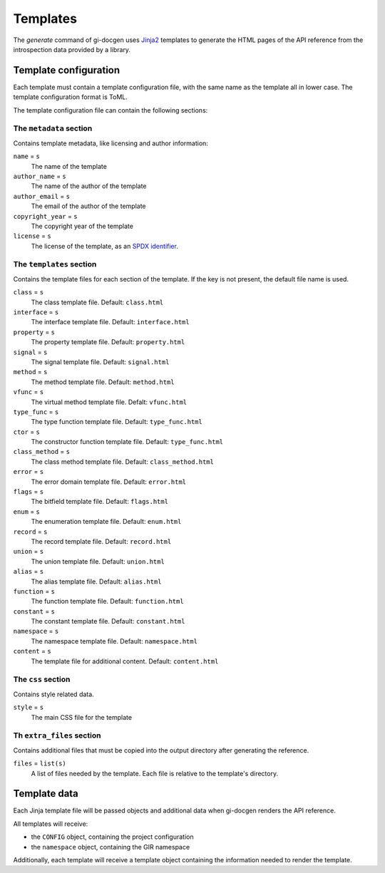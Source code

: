 .. SPDX-FileCopyrightText: 2021 GNOME Foundation
..
.. SPDX-License-Identifier: Apache-2.0 OR GPL-3.0-or-later

=========
Templates
=========

The `generate` command of gi-docgen uses `Jinja2 <https://palletsprojects.com/p/jinja/>`__
templates to generate the HTML pages of the API reference from the
introspection data provided by a library.

Template configuration
----------------------

Each template must contain a template configuration file, with the same name as
the template all in lower case. The template configuration format is ToML.

The template configuration file can contain the following sections:

The ``metadata`` section
~~~~~~~~~~~~~~~~~~~~~~~~

Contains template metadata, like licensing and author information:

``name`` = ``s``
  The name of the template

``author_name`` = ``s``
  The name of the author of the template

``author_email`` = ``s``
  The email of the author of the template

``copyright_year`` = ``s``
  The copyright year of the template

``license`` = ``s``
  The license of the template, as an `SPDX identifier <https://spdx.org/licenses/>`__.

The ``templates`` section
~~~~~~~~~~~~~~~~~~~~~~~~~

Contains the template files for each section of the template. If the key is
not present, the default file name is used.

``class`` = ``s``
  The class template file. Default: ``class.html``

``interface`` = ``s``
  The interface template file. Default: ``interface.html``

``property`` = ``s``
  The property template file. Default: ``property.html``

``signal`` = ``s``
  The signal template file. Default: ``signal.html``

``method`` = ``s``
  The method template file. Default: ``method.html``

``vfunc`` = ``s``
  The virtual method template file. Defalt: ``vfunc.html``

``type_func`` = ``s``
  The type function template file. Default: ``type_func.html``

``ctor`` = ``s``
  The constructor function template file. Default: ``type_func.html``

``class_method`` = ``s``
  The class method template file. Default: ``class_method.html``

``error`` = ``s``
  The error domain template file. Default: ``error.html``

``flags`` = ``s``
  The bitfield template file. Default: ``flags.html``

``enum`` = ``s``
  The enumeration template file. Default: ``enum.html``

``record`` = ``s``
  The record template file. Default: ``record.html``

``union`` = ``s``
  The union template file. Default: ``union.html``

``alias`` = ``s``
  The alias template file. Default: ``alias.html``

``function`` = ``s``
  The function template file. Default: ``function.html``

``constant`` = ``s``
  The constant template file. Default: ``constant.html``

``namespace`` = ``s``
  The namespace template file. Default: ``namespace.html``

``content`` = ``s``
  The template file for additional content. Default: ``content.html``

The ``css`` section
~~~~~~~~~~~~~~~~~~~

Contains style related data.

``style`` = ``s``
  The main CSS file for the template

Th ``extra_files`` section
~~~~~~~~~~~~~~~~~~~~~~~~~~

Contains additional files that must be copied into the output directory
after generating the reference.

``files`` = ``list(s)``
  A list of files needed by the template. Each file is relative to the
  template's directory.

Template data
-------------

Each Jinja template file will be passed objects and additional data when
gi-docgen renders the API reference.

All templates will receive:

- the ``CONFIG`` object, containing the project configuration
- the ``namespace`` object, containing the GIR namespace

Additionally, each template will receive a template object containing the
information needed to render the template.
